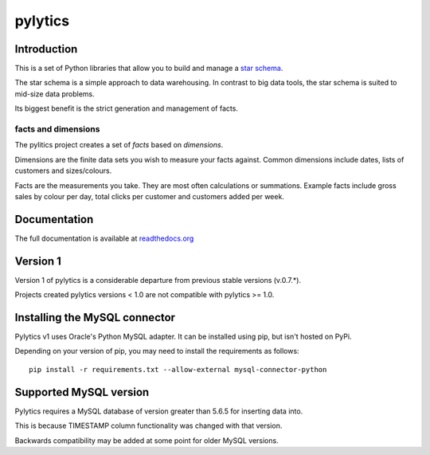 pylytics
========

Introduction
************
This is a set of Python libraries that allow you to build and manage a `star schema <http://en.wikipedia.org/wiki/Star_schema>`_.

The star schema is a simple approach to data warehousing. In contrast to big data tools, the star schema is suited to mid-size data problems.

Its biggest benefit is the strict generation and management of facts.


facts and dimensions
--------------------
The pylitics project creates a set of *facts* based on *dimensions*.

Dimensions are the finite data sets you wish to measure your facts against. Common dimensions include dates, lists of customers and sizes/colours.

Facts are the measurements you take.  They are most often calculations or summations. Example facts include gross sales by colour per day, total clicks per customer and customers added per week.


Documentation
*************
The full documentation is available at `readthedocs.org <https://pylytics.readthedocs.org/en/latest/index.html>`_


Version 1
*********

Version 1 of pylytics is a considerable departure from previous stable versions (v.0.7.*).

Projects created pylytics versions < 1.0 are not compatible with pylytics >= 1.0.


Installing the MySQL connector
******************************

Pylytics v1 uses Oracle's Python MySQL adapter. It can be installed using pip, but isn't hosted on PyPi.

Depending on your version of pip, you may need to install the requirements as follows::

    pip install -r requirements.txt --allow-external mysql-connector-python


Supported MySQL version
***********************

Pylytics requires a MySQL database of version greater than 5.6.5 for inserting data into.

This is because TIMESTAMP column functionality was changed with that version.

Backwards compatibility may be added at some point for older MySQL versions.
